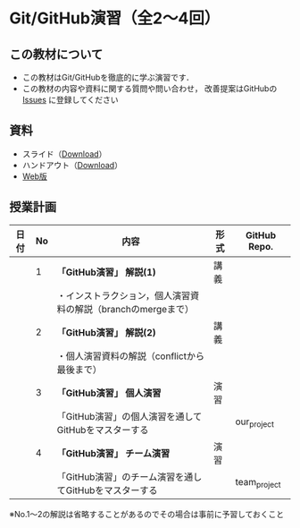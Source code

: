 * Git/GitHub演習（全2〜4回）
** この教材について
   - この教材はGit/GitHubを徹底的に学ぶ演習です．
   - この教材の内容や資料に関する質問や問い合わせ，
     改善提案はGitHubの [[https://github.com/ychubachi/github_practice/issues][Issues]] に登録してください
** 資料
   - スライド（[[https://github.com/ychubachi/github_practice/raw/master/docs/github_practice.slide.pdf][Download]]）
   - ハンドアウト（[[https://github.com/ychubachi/github_practice/raw/master/docs/github_practice.handout.pdf][Download]]）
   - [[https://github.com/ychubachi/github_practice/blob/master/docs/github_practice.org][Web版]]

** 授業計画

| 日付 | No | 内容                                                                      | 形式 | GitHub Repo.  |
|------+----+---------------------------------------------------------------------------+------+---------------|
|      |  1 | *「GitHub演習」 解説(1)*                                                  | 講義 |               |
|------+----+---------------------------------------------------------------------------+------+---------------|
|      |    | ・インストラクション，個人演習資料の解説（branchのmergeまで）             |      |               |
|------+----+---------------------------------------------------------------------------+------+---------------|
|      |  2 | *「GitHub演習」 解説(2)*                                                  | 講義 |               |
|------+----+---------------------------------------------------------------------------+------+---------------|
|      |    | ・個人演習資料の解説（conflictから最後まで）                              |      |               |
|------+----+---------------------------------------------------------------------------+------+---------------|
|      |  3 | *「GitHub演習」 個人演習*                                                 | 演習 |               |
|------+----+---------------------------------------------------------------------------+------+---------------|
|      |    | 「GitHub演習」の個人演習を通してGitHubをマスターする                      |      | our_project   |
|------+----+---------------------------------------------------------------------------+------+---------------|
|      |  4 | *「GitHub演習」 チーム演習*                                               | 演習 |               |
|------+----+---------------------------------------------------------------------------+------+---------------|
|      |    | 「GitHub演習」のチーム演習を通してGitHubをマスターする                    |      | team_project  |
|------+----+---------------------------------------------------------------------------+------+---------------|

※No.1〜2の解説は省略することがあるのでその場合は事前に予習しておくこと
